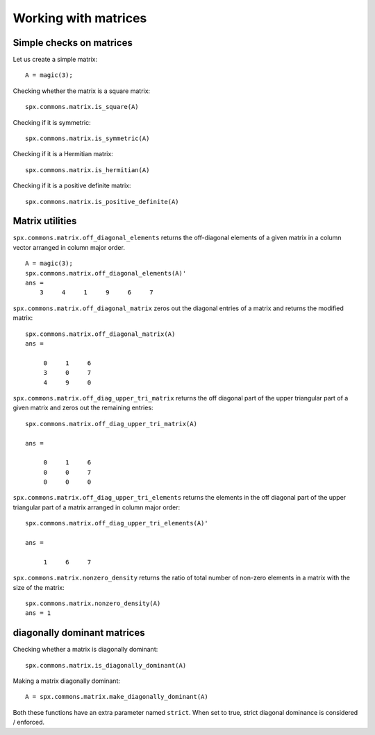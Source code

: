 Working with matrices
========================

.. highlight:: matlab


Simple checks on matrices
---------------------------------------------------

Let us create a simple matrix::

    A = magic(3);

Checking whether the matrix is a square matrix::

    spx.commons.matrix.is_square(A)

Checking if it is symmetric::

    spx.commons.matrix.is_symmetric(A)

Checking if it is a Hermitian matrix::

    spx.commons.matrix.is_hermitian(A)


Checking if it is a positive definite matrix::

    spx.commons.matrix.is_positive_definite(A)


Matrix utilities
---------------------------------------------------

``spx.commons.matrix.off_diagonal_elements`` returns
the off-diagonal elements of a given matrix
in a column vector arranged in column major order.

::

    A = magic(3);
    spx.commons.matrix.off_diagonal_elements(A)'
    ans =
        3     4     1     9     6     7    



``spx.commons.matrix.off_diagonal_matrix`` zeros out
the diagonal entries of a matrix and
returns the modified matrix::

    spx.commons.matrix.off_diagonal_matrix(A)
    ans =

         0     1     6
         3     0     7
         4     9     0

``spx.commons.matrix.off_diag_upper_tri_matrix`` returns 
the off diagonal part of the upper triangular part
of a given matrix and zeros out the remaining entries::

    spx.commons.matrix.off_diag_upper_tri_matrix(A)

    ans =

         0     1     6
         0     0     7
         0     0     0

``spx.commons.matrix.off_diag_upper_tri_elements`` returns the
elements in the off diagonal part of the upper 
triangular part of a matrix arranged in column major 
order::

    spx.commons.matrix.off_diag_upper_tri_elements(A)'

    ans =

         1     6     7


``spx.commons.matrix.nonzero_density`` returns the ratio
of total number of non-zero elements in a matrix
with the size of the matrix::

    spx.commons.matrix.nonzero_density(A)
    ans = 1


diagonally dominant matrices
-----------------------------------------

Checking whether a matrix is diagonally dominant::

    spx.commons.matrix.is_diagonally_dominant(A)


Making a matrix diagonally dominant::

    A = spx.commons.matrix.make_diagonally_dominant(A)

Both these functions have an extra parameter 
named ``strict``. When set to true, strict
diagonal dominance is considered / enforced. 

